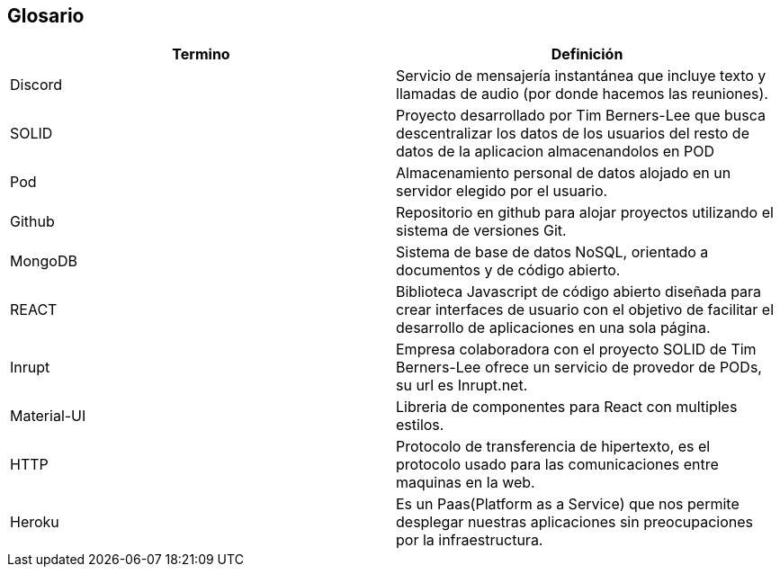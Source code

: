 [[section-glossary]]
== Glosario

[options="header",cols="1,1"]
|===
| Termino         | Definición
| Discord
| Servicio de mensajería instantánea que incluye texto y llamadas de audio (por donde hacemos las reuniones).

| SOLID
| Proyecto desarrollado por Tim Berners-Lee que busca descentralizar los datos de los usuarios del resto de datos de la aplicacion almacenandolos en POD

| Pod
| Almacenamiento personal de datos alojado en un servidor elegido por el usuario.

| Github
| Repositorio en github para alojar proyectos utilizando el sistema de versiones Git.

| MongoDB
| Sistema de base de datos NoSQL, orientado a documentos y de código abierto.

| REACT
| Biblioteca Javascript de código abierto diseñada para crear interfaces de usuario con el objetivo de facilitar el desarrollo de aplicaciones en una sola página.

|Inrupt
|Empresa colaboradora con el proyecto SOLID de Tim Berners-Lee ofrece un servicio de provedor de PODs, su url es Inrupt.net.

|Material-UI
|Libreria de componentes para React con multiples estilos.

|HTTP
|Protocolo de transferencia de hipertexto, es el protocolo usado para las comunicaciones entre maquinas en la web.

| Heroku
| Es un Paas(Platform as a Service) que nos permite desplegar nuestras aplicaciones sin preocupaciones por la infraestructura.
|===
